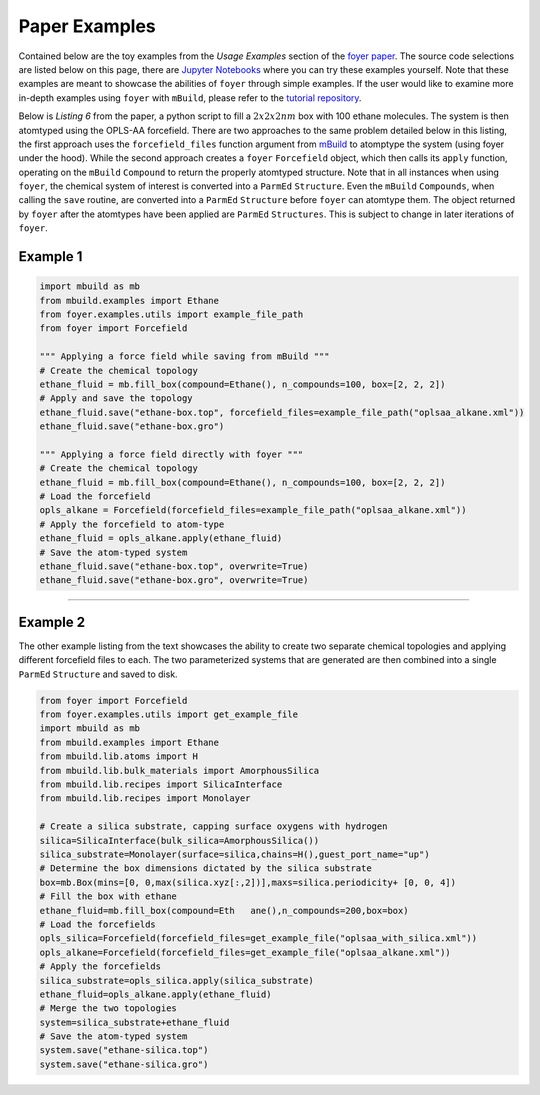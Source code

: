 Paper Examples
~~~~~~~~~~~~~~

Contained below are the toy examples from the *Usage Examples* section of the `foyer paper <https://arxiv.org/pdf/1812.06779.pdf>`__. The source code selections are listed below on this page, there are `Jupyter
Notebooks <https://github.com/mosdef-hub/foyer/tree/master/docs/examples>`__
where you can try these examples yourself. Note that these examples are
meant to showcase the abilities of ``foyer`` through simple examples. If
the user would like to examine more in-depth examples using ``foyer``
with ``mBuild``, please refer to the `tutorial
repository <https://github.com/mosdef-hub/mosdef_tutorials>`__.

Below is *Listing 6* from the paper, a python script to fill a :math:`2x2x2 nm` 
box with 100 ethane molecules. The system is then atomtyped using the
OPLS-AA forcefield. There are two approaches to the same problem
detailed below in this listing, the first approach uses the
``forcefield_files`` function argument from
`mBuild <https://github.com/mosdef-hub/mbuild>`__ to atomptype the
system (using foyer under the hood). While the second approach creates a
``foyer`` ``Forcefield`` object, which then calls its ``apply``
function, operating on the ``mBuild`` ``Compound`` to return the
properly atomtyped structure. Note that in all instances when using
``foyer``, the chemical system of interest is converted into a
``ParmEd`` ``Structure``. Even the ``mBuild`` ``Compounds``, when
calling the ``save`` routine, are converted into a ``ParmEd``
``Structure`` before ``foyer`` can atomtype them. The object returned by
``foyer`` after the atomtypes have been applied are ``ParmEd``
``Structures``. This is subject to change in later iterations of
``foyer``.

Example 1
^^^^^^^^^

.. code:: python
    
    import mbuild as mb
    from mbuild.examples import Ethane
    from foyer.examples.utils import example_file_path
    from foyer import Forcefield

    """ Applying a force field while saving from mBuild """
    # Create the chemical topology
    ethane_fluid = mb.fill_box(compound=Ethane(), n_compounds=100, box=[2, 2, 2])
    # Apply and save the topology
    ethane_fluid.save("ethane-box.top", forcefield_files=example_file_path("oplsaa_alkane.xml"))
    ethane_fluid.save("ethane-box.gro")

    """ Applying a force field directly with foyer """
    # Create the chemical topology
    ethane_fluid = mb.fill_box(compound=Ethane(), n_compounds=100, box=[2, 2, 2])
    # Load the forcefield
    opls_alkane = Forcefield(forcefield_files=example_file_path("oplsaa_alkane.xml"))
    # Apply the forcefield to atom-type
    ethane_fluid = opls_alkane.apply(ethane_fluid)
    # Save the atom-typed system
    ethane_fluid.save("ethane-box.top", overwrite=True)
    ethane_fluid.save("ethane-box.gro", overwrite=True)


---------------------------------------

Example 2
^^^^^^^^^

The other example listing from the text showcases the ability to create
two separate chemical topologies and applying different forcefield files
to each. The two parameterized systems that are generated are then
combined into a single ``ParmEd`` ``Structure`` and saved to disk.

.. code:: python

    from foyer import Forcefield
    from foyer.examples.utils import get_example_file
    import mbuild as mb
    from mbuild.examples import Ethane
    from mbuild.lib.atoms import H
    from mbuild.lib.bulk_materials import AmorphousSilica
    from mbuild.lib.recipes import SilicaInterface
    from mbuild.lib.recipes import Monolayer

    # Create a silica substrate, capping surface oxygens with hydrogen
    silica=SilicaInterface(bulk_silica=AmorphousSilica())
    silica_substrate=Monolayer(surface=silica,chains=H(),guest_port_name="up")
    # Determine the box dimensions dictated by the silica substrate
    box=mb.Box(mins=[0, 0,max(silica.xyz[:,2])],maxs=silica.periodicity+ [0, 0, 4])
    # Fill the box with ethane
    ethane_fluid=mb.fill_box(compound=Eth   ane(),n_compounds=200,box=box)
    # Load the forcefields
    opls_silica=Forcefield(forcefield_files=get_example_file("oplsaa_with_silica.xml"))
    opls_alkane=Forcefield(forcefield_files=get_example_file("oplsaa_alkane.xml"))
    # Apply the forcefields
    silica_substrate=opls_silica.apply(silica_substrate)
    ethane_fluid=opls_alkane.apply(ethane_fluid)
    # Merge the two topologies
    system=silica_substrate+ethane_fluid
    # Save the atom-typed system
    system.save("ethane-silica.top")
    system.save("ethane-silica.gro")
